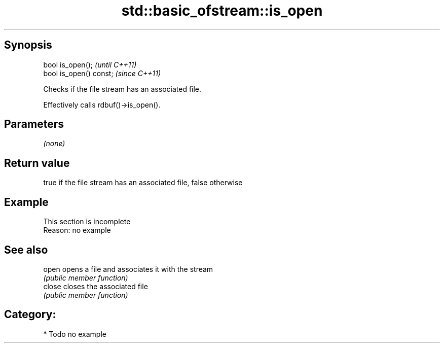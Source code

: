 .TH std::basic_ofstream::is_open 3 "Sep  4 2015" "2.0 | http://cppreference.com" "C++ Standard Libary"
.SH Synopsis
   bool is_open();        \fI(until C++11)\fP
   bool is_open() const;  \fI(since C++11)\fP

   Checks if the file stream has an associated file.

   Effectively calls rdbuf()->is_open().

.SH Parameters

   \fI(none)\fP

.SH Return value

   true if the file stream has an associated file, false otherwise

.SH Example

    This section is incomplete
    Reason: no example

.SH See also

   open  opens a file and associates it with the stream
         \fI(public member function)\fP
   close closes the associated file
         \fI(public member function)\fP

.SH Category:

     * Todo no example
